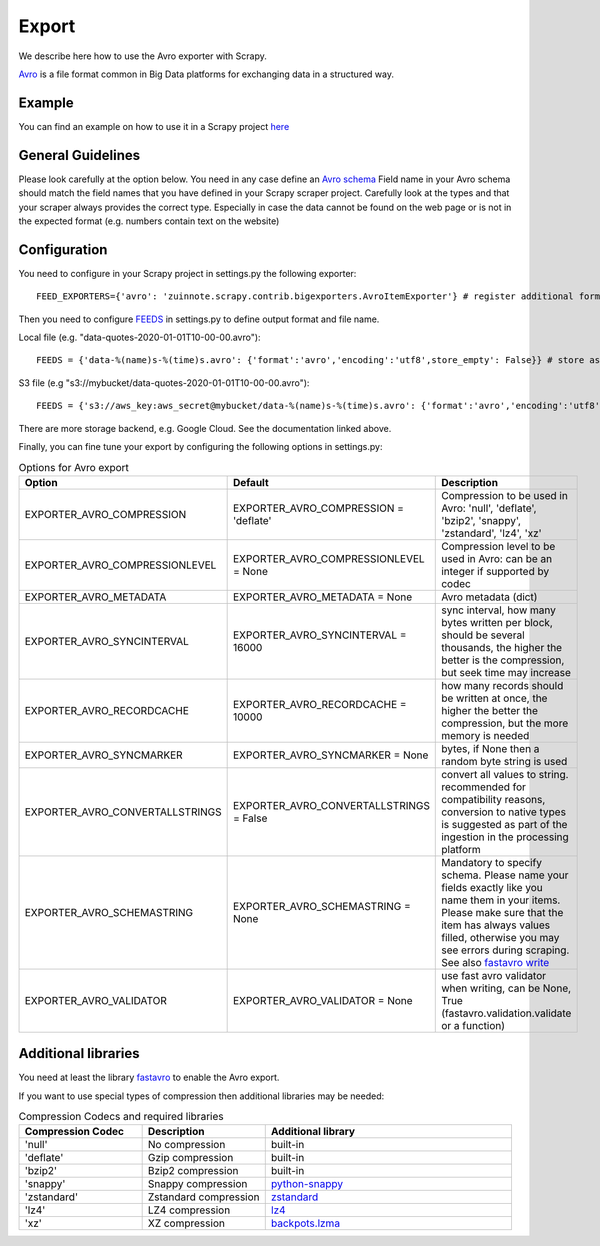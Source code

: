 ======
Export
======

We describe here how to use the Avro exporter with Scrapy.

`Avro <https://avro.apache.org/>`_ is a file format common in Big Data platforms for exchanging data in a structured way.

Example
=======
You can find an example on how to use it in a Scrapy project `here <../examples/quotes_avro>`_


General Guidelines
==================

Please look carefully at the option below. You need in any case define an `Avro schema <https://fastavro.readthedocs.io/en/latest/>`_
Field name in your Avro schema should match the field names that you have defined in your Scrapy scraper project. Carefully look at the types and that your scraper always provides the correct type. Especially in case the data cannot be found on the web page or is not in the expected format (e.g. numbers contain text on the website)


Configuration
=============
You need to configure in your Scrapy project in settings.py the following exporter::

  FEED_EXPORTERS={'avro': 'zuinnote.scrapy.contrib.bigexporters.AvroItemExporter'} # register additional format

Then you need to configure `FEEDS <https://docs.scrapy.org/en/latest/topics/feed-exports.html#std-setting-FEEDS>`_ in settings.py to define output format and file name.

Local file (e.g. "data-quotes-2020-01-01T10-00-00.avro")::

  FEEDS = {'data-%(name)s-%(time)s.avro': {'format':'avro','encoding':'utf8',store_empty': False}} # store as local file containing spider name and scrape datetime, e.g. data-quotes-2020-01-01T10-00-00.avro

S3 file (e.g "s3://mybucket/data-quotes-2020-01-01T10-00-00.avro")::

  FEEDS = {'s3://aws_key:aws_secret@mybucket/data-%(name)s-%(time)s.avro': {'format':'avro','encoding':'utf8',store_empty': False}} # store as s3 file containing spider name and scrape datetime, e.g. e.g. s3://mybucket/data-quotes-2020-01-01T10-00-00.avro


There are more storage backend, e.g. Google Cloud. See the documentation linked above.

Finally, you can fine tune your export by configuring the following options in settings.py:

.. list-table:: Options for Avro export
   :widths: 25 25 50
   :header-rows: 1

   * - Option
     - Default
     - Description
   * - EXPORTER_AVRO_COMPRESSION
     - EXPORTER_AVRO_COMPRESSION = 'deflate'
     - Compression to be used in Avro: 'null', 'deflate', 'bzip2', 'snappy', 'zstandard', 'lz4', 'xz'
   * - EXPORTER_AVRO_COMPRESSIONLEVEL
     - EXPORTER_AVRO_COMPRESSIONLEVEL = None
     - Compression level to be used in Avro: can be an integer if supported by codec
   * - EXPORTER_AVRO_METADATA
     - EXPORTER_AVRO_METADATA = None
     - Avro metadata (dict)
   * - EXPORTER_AVRO_SYNCINTERVAL
     - EXPORTER_AVRO_SYNCINTERVAL = 16000
     - sync interval, how many bytes written per block, should be several thousands, the higher the better is the compression, but seek time may increase
   * - EXPORTER_AVRO_RECORDCACHE
     - EXPORTER_AVRO_RECORDCACHE = 10000
     - how many records should be written at once, the higher the better the compression, but the more memory is needed
   * - EXPORTER_AVRO_SYNCMARKER
     - EXPORTER_AVRO_SYNCMARKER = None
     - bytes, if None then a random byte string is used
   * - EXPORTER_AVRO_CONVERTALLSTRINGS
     - EXPORTER_AVRO_CONVERTALLSTRINGS = False
     - convert all values to string. recommended for compatibility reasons, conversion to native types is suggested as part of the ingestion in the processing platform
   * - EXPORTER_AVRO_SCHEMASTRING
     - EXPORTER_AVRO_SCHEMASTRING = None
     - Mandatory to specify schema. Please name your fields exactly like you name them in your items. Please make sure that the item has always values filled, otherwise you may see errors during scraping. See also `fastavro write <https://fastavro.readthedocs.io/en/latest/writer.html>`_
   * - EXPORTER_AVRO_VALIDATOR
     - EXPORTER_AVRO_VALIDATOR = None
     - use fast avro validator when writing, can be None, True (fastavro.validation.validate or a function)


Additional libraries
====================
You need at least the library `fastavro <https://pypi.org/project/fastavro/>`_ to enable the Avro export.

If you want to use special types of compression then additional libraries may be needed:

.. list-table:: Compression Codecs and required libraries
   :widths: 25 25 50
   :header-rows: 1

   * - Compression Codec
     - Description
     - Additional library
   * - 'null'
     - No compression
     - built-in
   * - 'deflate'
     -  Gzip compression
     - built-in
   * - 'bzip2'
     -  Bzip2 compression
     - built-in
   * - 'snappy'
     - Snappy compression
     - `python-snappy <https://pypi.org/project/python-snappy/>`_
   * - 'zstandard'
     - Zstandard compression
     - `zstandard <https://pypi.org/project/zstandard/>`_
   * - 'lz4'
     - LZ4 compression
     - `lz4 <https://pypi.org/project/lz4/>`_
   * - 'xz'
     - XZ compression
     - `backpots.lzma <https://pypi.org/project/backports.lzma/>`_

